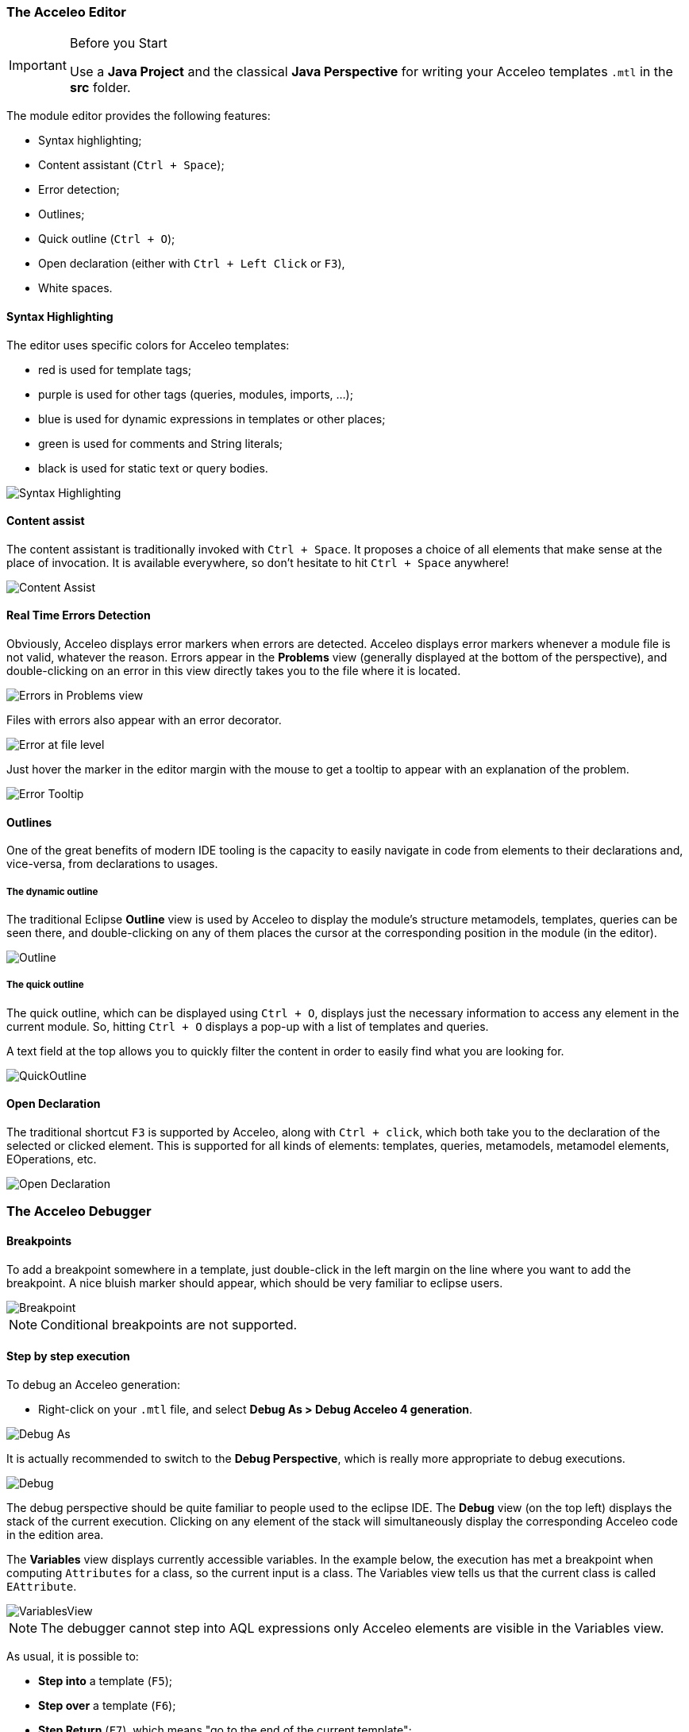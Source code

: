 === The Acceleo Editor

.Before you Start
[IMPORTANT] 
====
Use a *Java Project* and the classical *Java Perspective* for writing your Acceleo templates `.mtl` in the *src* folder.
====

The module editor provides the following features:

* Syntax highlighting;
* Content assistant (`Ctrl + Space`);
* Error detection;
* Outlines;
* Quick outline (`Ctrl + O`);
* Open declaration (either with `Ctrl + Left Click` or `F3`),
* White spaces.

==== Syntax Highlighting
The editor uses specific colors for Acceleo templates:

* red is used for template tags;
* purple is used for other tags (queries, modules, imports, ...);
* blue is used for dynamic expressions in templates or other places;
* green is used for comments and String literals;
* black is used for static text or query bodies.

image::images/SyntaxHighlighting.png[Syntax Highlighting]

==== Content assist

The content assistant is traditionally invoked with `Ctrl + Space`.
It proposes a choice of all elements that make sense at the place of invocation. 
It is available everywhere, so don't hesitate to hit `Ctrl + Space` anywhere!
	
image::images/ContentAssistMetamodel.png[Content Assist]

==== Real Time Errors Detection

Obviously, Acceleo displays error markers when errors are detected. 
Acceleo displays error markers whenever a module file is not valid, whatever the reason.
Errors appear in the *Problems* view (generally displayed at the bottom of the perspective), and double-clicking on an error in this view directly takes you to the file where it is located.

image::images/ErrorInProblemsView.png[Errors in Problems view]

Files with errors also appear with an error decorator.

image::images/ErrorFile.png[Error at file level]

Just hover the marker in the editor margin with the mouse to get a tooltip to appear with an explanation of the problem.

image::images/ErrorTooltip.png[Error Tooltip]

==== Outlines
One of the great benefits of modern IDE tooling is the capacity to easily navigate in code from elements to their declarations and, vice-versa, from declarations to usages.

===== The dynamic outline
The traditional Eclipse *Outline* view is used by Acceleo to display the module's structure metamodels, templates, queries can be seen there, and double-clicking on any of them places the cursor at the corresponding position in the module (in the editor).

image::images/Outline.png[Outline]

===== The quick outline
The quick outline, which can be displayed using `Ctrl + O`, displays just the necessary information to access any element in the current module. 
So, hitting `Ctrl + O` displays a pop-up with a list of templates and queries.

A text field at the top allows you to quickly filter the content in order to easily find what you are looking for.

image::images/QuickOutline.png[QuickOutline]

==== Open Declaration

The traditional shortcut `F3` is supported by Acceleo, along with `Ctrl + click`, which both take you to the declaration of the selected or clicked element. 
This is supported for all kinds of elements: templates, queries, metamodels, metamodel elements, EOperations, etc.

image::images/OpenDeclaration.png[Open Declaration]

=== The Acceleo Debugger

==== Breakpoints

To add a breakpoint somewhere in a template, just double-click in the left margin on the line where you want to add the breakpoint. 
A nice bluish marker should appear, which should be very familiar to eclipse users.

image::images/Breakpoint.png[Breakpoint]

NOTE: Conditional breakpoints are not supported.

==== Step by step execution

To debug an Acceleo generation:

* Right-click on your `.mtl` file, and select *Debug As > Debug Acceleo 4 generation*.

image::images/DebugAs.png[Debug As]

It is actually recommended to switch to the *Debug Perspective*, which is really more appropriate to debug executions.

image::images/DebugSession.png[Debug]

The debug perspective should be quite familiar to people used to the eclipse IDE. 
The *Debug* view (on the top left) displays the stack of the current execution. 
Clicking on any element of the stack will simultaneously display the corresponding Acceleo code in the edition area.

The *Variables* view displays currently accessible variables. 
In the example below, the execution has met a breakpoint when computing `Attributes` for a class, so the current input is a class. 
The Variables view tells us that the current class is called `EAttribute`.

image::images/VariablesView.png[VariablesView]

NOTE: The debugger cannot step into AQL expressions only Acceleo elements are visible in the Variables view.

As usual, it is possible to:

* *Step into* a template (`F5`);
* *Step over* a template (`F6`);
* *Step Return* (`F7`), which means "go to the end of the current template";
* *Resume* execution (`F8`);
* *Stop* execution (`Ctrl + F2`).
The icons above the *Debug* view serve the same purpose.

Acceleo breakpoints can be temporarily deactivated, thanks to the *Breakpoints* view. 
Just uncheck the checkbox in front of a breakpoint to deactivate it. 
Here is an example of a deactivated breakpoint in this view:

image::images/UnactivBreakpoint.png[Unchecked Breakpoint]

=== Acceleo Profiler
 
The Acceleo 4 Profiler allows you to keep track of executions and see where time is consumed during a generation, thus making it easier to identify (and hopefully fix) bottlenecks.

==== Launching a generation with the profiler

The first thing to do to profile an Acceleo generation is to create a Profile Configuration, which is as we will see very similar to a Launch Configuration. To create a Profile Configuration, right-click on an Acceleo module file, and select Profile As > Profile Configurations....

image::images/ProfileAs.png[Profile As] 

A configuration page appears, which looks very much like the traditional launch configuration page.

image::images/ProfileLaunchConfiguration.png[Profiler Launch Configuration]

There is just one additional information to enter, which is the path to the profiling result file where Acceleo will store the profiling information of subsequent executions. Profile files must have the file extension .mtlp. If you try another file extension, the configuration page displays an error message and the configuration cannot be saved.
You can simply select a folder in this dialog, in which the profile file will be created.

==== Acceleo Profile Files

Acceleo stores the result of a profiled execution in a file which extension is .mtlp. This file is actually just a serialized EMF model. Let's take a closer look at it.

image::images/ProfileFile.png[Profile File] 

The above image shows the content of an mtlp file, and correspondances between the profiled data and the Acceleo template elements.

For each generated file, there is one entry in the root node of the profile.

Inside of each generated file block, there is profiling information for each template instruction. The containment of profiled data follows the structure of executed templates. For example, a [for ... ] instruction contains other template calls, so the profiled data has a node for the for which contains a node for each template call executed inside this for.

==== Coverage informations

The profile editor also provides coverage informations based on the profiling result. For each used module it shows what percentage of it has been actually used.

You can double-click on the module in the profile editor (or on any module element in the profile model) to accurately see what has been used in a given module. It shows in green what has been covered by the execution and in red what has been ignored.

image::images/Coverage.png[Coverage] 

To get rid of the coverage highlighting you can simply close the editor and reopen the file from the explorer.
